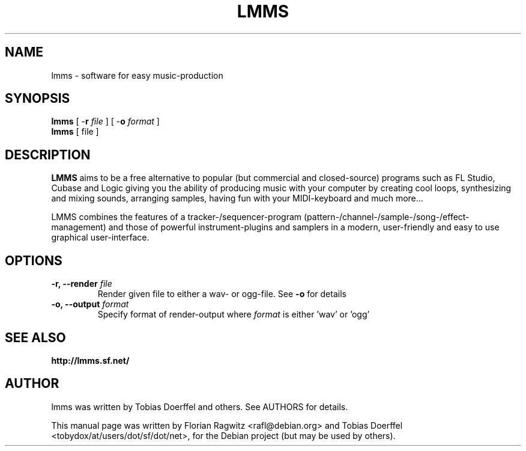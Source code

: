 .\"                                      Hey, EMACS: -*- nroff -*-
.\" First parameter, NAME, should be all caps
.\" Second parameter, SECTION, should be 1-8, maybe w/ subsection
.\" other parameters are allowed: see man(7), man(1)
.TH LMMS 1 "February 20, 2006"
.\" Please adjust this date whenever revising the manpage.
.\"
.\" Some roff macros, for reference:
.\" .nh        disable hyphenation
.\" .hy        enable hyphenation
.\" .ad l      left justify
.\" .ad b      justify to both left and right margins
.\" .nf        disable filling
.\" .fi        enable filling
.\" .br        insert line break
.\" .sp <n>    insert n+1 empty lines
.\" for manpage-specific macros, see man(7)
.SH NAME
lmms \- software for easy music-production
.SH SYNOPSIS
.B lmms
.RB "[ \-\fBr\fP \fIfile\fP ]"
.RB "[ \-\fBo\fP \fIformat\fP ]"
.br
.B lmms
.RI "[ file ]"
.SH DESCRIPTION
.PP
.\" TeX users may be more comfortable with the \fB<whatever>\fP and
.\" \fI<whatever>\fP escape sequences to invode bold face and italics, 
.\" respectively.
.B LMMS
aims to be a free alternative to popular (but commercial and closed-source) programs such as FL Studio, Cubase and Logic giving you the ability of producing music with your computer by creating cool loops, synthesizing and mixing sounds, arranging samples, having fun with your MIDI-keyboard and much more...
 
LMMS combines the features of a tracker-/sequencer-program (pattern-/channel-/sample-/song-/effect-management) and those of powerful instrument-plugins and samplers in a modern, user-friendly and easy to use graphical user-interface.

.SH OPTIONS
.IP "\fB\-r, --render\fP \fIfile\fP
Render given file to either a wav\- or ogg\-file. See \fB\-o\fP for details
.IP "\fB\-o, --output\fP \fIformat\fP
Specify format of render-output where \fIformat\fP is either 'wav' or 'ogg'
.SH SEE ALSO
.BR http://lmms.sf.net/
.SH AUTHOR
lmms was written by Tobias Doerffel and others. See AUTHORS for details.
.PP
This manual page was written by Florian Ragwitz <rafl@debian.org> and
Tobias Doerffel <tobydox/at/users/dot/sf/dot/net>, for the Debian project (but may be used by others).
